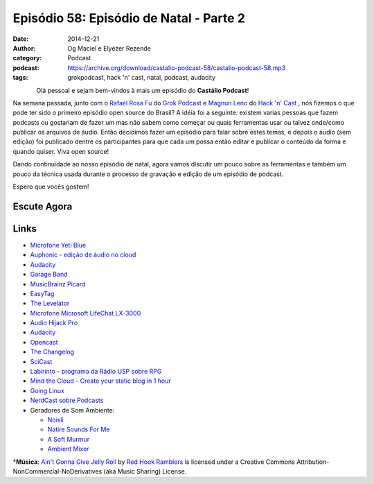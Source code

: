 Episódio 58: Episódio de Natal - Parte 2
########################################
:date: 2014-12-21
:author: Og Maciel e Elyézer Rezende
:category: Podcast
:podcast: https://archive.org/download/castalio-podcast-58/castalio-podcast-58.mp3
:tags: grokpodcast, hack 'n' cast, natal, podcast, audacity

.. figure:: {filename}/images/audacity.png
   :alt: Episódio de Natal - Parte 2
   :align: left

Olá pessoal e sejam bem-vindos à mais um episódio do **Castálio Podcast**!

Na semana passada, junto com o `Rafael Rosa Fu`_ do `Grok Podcast`_ e
`Magnun Leno`_ do `Hack 'n' Cast`_ , nós fizemos o que pode ter sido o
primeiro episódio open source do Brasil? A idéia foi a seguinte:
existem varias pessoas que fazem podcasts ou gostariam de fazer um mas
não sabem como começar ou quais ferramentas usar ou talvez onde/como
publicar os arquivos de áudio. Então decidimos fazer um episódio para
falar sobre estes temas, e depois o áudio (sem edição) foi publicado
dentre os participantes para que cada um possa então editar e publicar
o conteúdo da forma e quando quiser. Viva open source!

.. more

Dando continuidade ao nosso episódio de natal, agora vamos discutir um
pouco sobre as ferramentas e também um pouco da técnica usada durante
o processo de gravação e edição de um episódio de podcast.


Espero que vocês gostem!

Escute Agora
------------

.. podcast:: castalio-podcast-58

Links
-----
* `Microfone Yeti Blue`_
* `Auphonic - edição de áudio no cloud`_
* `Audacity`_
* `Garage Band`_
* `MusicBrainz Picard`_
* `EasyTag`_
* `The Levelator`_
* `Microfone Microsoft LifeChat LX-3000`_
* `Audio Hijack Pro`_
* `Audacity`_
* `Opencast`_
* `The Changelog`_
* `SciCast`_
* `Labirinto - programa da Rádio USP sobre RPG`_
* `Mind the Cloud - Create your static blog in 1 hour`_
* `Going Linux`_
* `NerdCast sobre Podcasts`_
* Geradores de Som Ambiente:

  * `Noisli`_
  * `Natire Sounds For Me`_
  * `A Soft Murmur`_
  * `Ambient Mixer`_

\*\ **Música**: `Ain't Gonna Give Jelly Roll <http://freemusicarchive.org/music/Red_Hook_Ramblers/Live__WFMU_on_Antique_Phonograph_Music_Program_with_MAC_Feb_8_2011/Red_Hook_Ramblers_-_12_-_Aint_Gonna_Give_Jelly_Roll>`__ by `Red Hook Ramblers <http://www.redhookramblers.com/>`__ is licensed under a Creative Commons Attribution-NonCommercial-NoDerivatives (aka Music Sharing) License.


.. Links dos Podcasts
.. _Castálio Podcast: http://castalio.info
.. _Grok Podcast: http://grokpodcast.com
.. _Hack 'n' Cast: http://mindbending.org/pt/category/hack-n-cast
.. _Opencast: http://tecnologiaaberta.com.br

.. Links de Outros Podcasts citados:
.. _The Changelog: http://thechangelog.com
.. _SciCast: http://scicast.com.br/
.. _NerdCast sobre Podcasts: http://jovemnerd.com.br/nerdcast/nerdcast-440-making-of-podcasts/
.. _Labirinto - programa da Rádio USP sobre RPG: http://www.prisioneirosdaimaginacao.com.br/`_
.. _Mind the Cloud - Create your static blog in 1 hour: http://blog.mindthecloud.com/2014/08/31/create-your-static-blog-from-scratch-in-1-hour.html`_
.. _Going Linux: http://goinglinux.com/

.. Links de equipamentos/programas para gravação
.. _Microfone Yeti Blue: http://www.amazon.com/Blue-Microphones-Yeti-USB-Microphone/dp/B002VA464S/ref=sr_1_1?s=electronics&ie=UTF8&qid=1418434997&sr=1-1&keywords=yeti+blue+mic`_
.. _Microfone Microsoft LifeChat LX-3000: http://www.amazon.com/s/ref=nb_sb_noss?url=search-alias%3Daps&field-keywords=microsoft+lx+3000
.. _Audio Hijack Pro: http://rogueamoeba.com/audiohijackpro/
.. _Audacity: http://audacity.sourceforge.net/?lang=pt-BR
.. _Normalização e Amplificação: http://manual.audacityteam.org/o/man/amplify_and_normalize.html

.. Links de Programas e técnicas de edição:
.. _Auphonic - edição de áudio no cloud: https://auphonic.com/`_
.. _Remoção de Ruídos Básico: http://manual.audacityteam.org/o/man/noise_removal.html
.. _Remoção de Ruídos Avançado: http://wiki.audacityteam.org/wiki/Noise_Removal
.. _Compressor de Áudio: http://manual.audacityteam.org/o/man/compressor.html
.. _Garage Band: https://www.apple.com/br/mac/garageband/
.. _MusicBrainz Picard: https://picard.musicbrainz.org/
.. _EasyTag: https://wiki.gnome.org/Apps/EasyTAG
.. _The Levelator: http://web.archive.org/web/20130729204551id_/http://www.conversationsnetwork.org/levelator/

.. Demais links
.. _Noisli: http://www.noisli.com/
.. _Natire Sounds For Me: http://naturesoundsfor.me/
.. _A Soft Murmur: http://asoftmurmur.com/
.. _Ambient Mixer: http://www.ambient-mixer.com/

.. Twitter
.. _Rafael Rosa Fu: https://twitter.com/rafaelrosafu
.. _Magnun Leno: https://twitter.com/mind_bend
